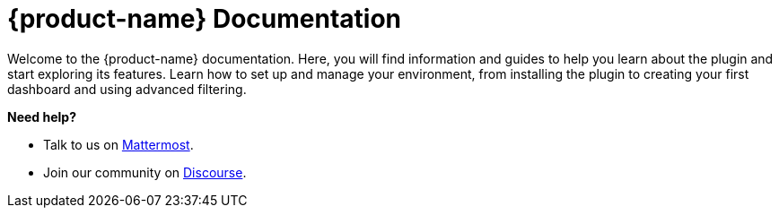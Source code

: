 
:imagesdir: ../assets/images

[[welcome-index]]
= {product-name} Documentation
:description: Learn how to get help with {product-name}.

:data-uri:
:icons:

[.lead]
Welcome to the {product-name} documentation.
Here, you will find information and guides to help you learn about the plugin and start exploring its features.
Learn how to set up and manage your environment, from installing the plugin to creating your first dashboard and using advanced filtering.

[big]*Need help?*

* Talk to us on https://chat.opennms.com/opennms[Mattermost].
* Join our community on https://opennms.discourse.group/latest[Discourse].

